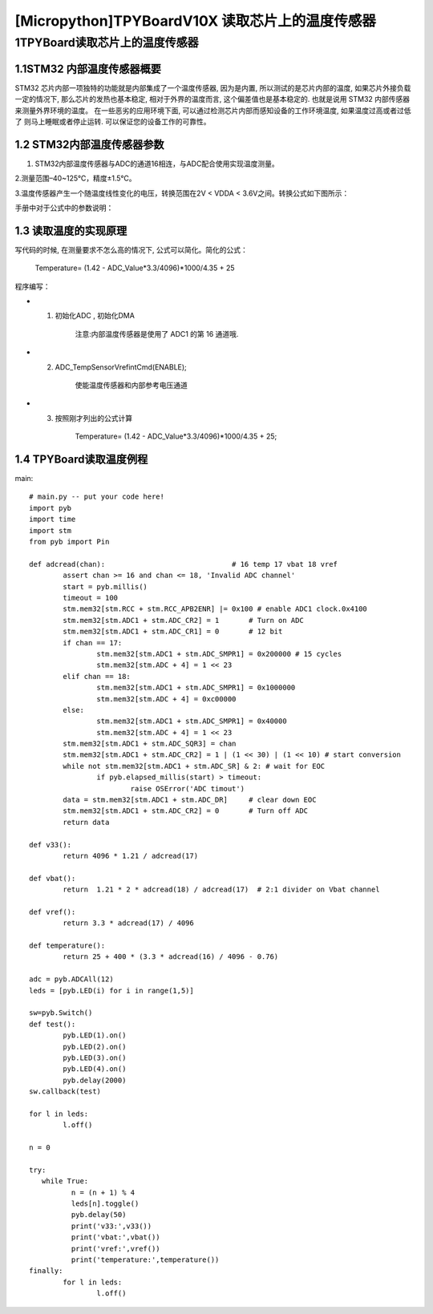 [Micropython]TPYBoardV10X 读取芯片上的温度传感器
=============================================

1TPYBoard读取芯片上的温度传感器
---------------------------------------------

1.1STM32 内部温度传感器概要
>>>>>>>>>>>>>>>>>>>>>>>>>>>>>>>>>>>>>>>>

STM32 芯片内部一项独特的功能就是内部集成了一个温度传感器, 因为是内置, 所以测试的是芯片内部的温度, 如果芯片外接负载一定的情况下, 那么芯片的发热也基本稳定, 相对于外界的温度而言, 这个偏差值也是基本稳定的. 也就是说用 STM32 内部传感器来测量外界环境的温度。
在一些恶劣的应用环境下面, 可以通过检测芯片内部而感知设备的工作环境温度, 如果温度过高或者过低了 则马上睡眠或者停止运转. 可以保证您的设备工作的可靠性。

1.2  STM32内部温度传感器参数
>>>>>>>>>>>>>>>>>>>>>>>>>>>>>>>>>>>>>>>>>>>>>>>

1. STM32内部温度传感器与ADC的通道16相连，与ADC配合使用实现温度测量。

2.测量范围–40~125℃，精度±1.5℃。

3.温度传感器产生一个随温度线性变化的电压，转换范围在2V < VDDA < 3.6V之间。转换公式如下图所示：

.. image:: ../img/test_211.png

手册中对于公式中的参数说明：

.. image:: ../img/test_221.png

1.3  读取温度的实现原理
>>>>>>>>>>>>>>>>>>>>>>>>>>>>>>>>>>>>

写代码的时候, 在测量要求不怎么高的情况下, 公式可以简化。简化的公式：
  
		Temperature= (1.42 - ADC_Value*3.3/4096)*1000/4.35 + 25

程序编写：

- 1. 初始化ADC , 初始化DMA

	注意:内部温度传感器是使用了 ADC1 的第 16 通道哦.

- 2. ADC_TempSensorVrefintCmd(ENABLE); 

	使能温度传感器和内部参考电压通道 

- 3. 按照刚才列出的公式计算

	Temperature= (1.42 - ADC_Value*3.3/4096)*1000/4.35 + 25;

.. image:: ../img/test_231.png

1.4  TPYBoard读取温度例程
>>>>>>>>>>>>>>>>>>>>>>>>>>>>>>>>>>>

main::

	# main.py -- put your code here!
	import pyb
	import time
	import stm
	from pyb import Pin

	def adcread(chan):                              # 16 temp 17 vbat 18 vref
		assert chan >= 16 and chan <= 18, 'Invalid ADC channel'
		start = pyb.millis()
		timeout = 100
		stm.mem32[stm.RCC + stm.RCC_APB2ENR] |= 0x100 # enable ADC1 clock.0x4100
		stm.mem32[stm.ADC1 + stm.ADC_CR2] = 1       # Turn on ADC
		stm.mem32[stm.ADC1 + stm.ADC_CR1] = 0       # 12 bit
		if chan == 17:
			stm.mem32[stm.ADC1 + stm.ADC_SMPR1] = 0x200000 # 15 cycles
			stm.mem32[stm.ADC + 4] = 1 << 23
		elif chan == 18:
			stm.mem32[stm.ADC1 + stm.ADC_SMPR1] = 0x1000000
			stm.mem32[stm.ADC + 4] = 0xc00000
		else:
			stm.mem32[stm.ADC1 + stm.ADC_SMPR1] = 0x40000
			stm.mem32[stm.ADC + 4] = 1 << 23
		stm.mem32[stm.ADC1 + stm.ADC_SQR3] = chan
		stm.mem32[stm.ADC1 + stm.ADC_CR2] = 1 | (1 << 30) | (1 << 10) # start conversion
		while not stm.mem32[stm.ADC1 + stm.ADC_SR] & 2: # wait for EOC
			if pyb.elapsed_millis(start) > timeout:
				raise OSError('ADC timout')
		data = stm.mem32[stm.ADC1 + stm.ADC_DR]     # clear down EOC
		stm.mem32[stm.ADC1 + stm.ADC_CR2] = 0       # Turn off ADC
		return data

	def v33():
		return 4096 * 1.21 / adcread(17)

	def vbat():
		return  1.21 * 2 * adcread(18) / adcread(17)  # 2:1 divider on Vbat channel

	def vref():
		return 3.3 * adcread(17) / 4096

	def temperature():
		return 25 + 400 * (3.3 * adcread(16) / 4096 - 0.76)

	adc = pyb.ADCAll(12)
	leds = [pyb.LED(i) for i in range(1,5)]

	sw=pyb.Switch()
	def test():
		pyb.LED(1).on()
		pyb.LED(2).on()
		pyb.LED(3).on()
		pyb.LED(4).on()
		pyb.delay(2000)
	sw.callback(test)

	for l in leds:
		l.off()

	n = 0

	try:
	   while True:
		  n = (n + 1) % 4
		  leds[n].toggle()
		  pyb.delay(50)
		  print('v33:',v33())
		  print('vbat:',vbat())
		  print('vref:',vref())
		  print('temperature:',temperature())
	finally:
		for l in leds:
			l.off()